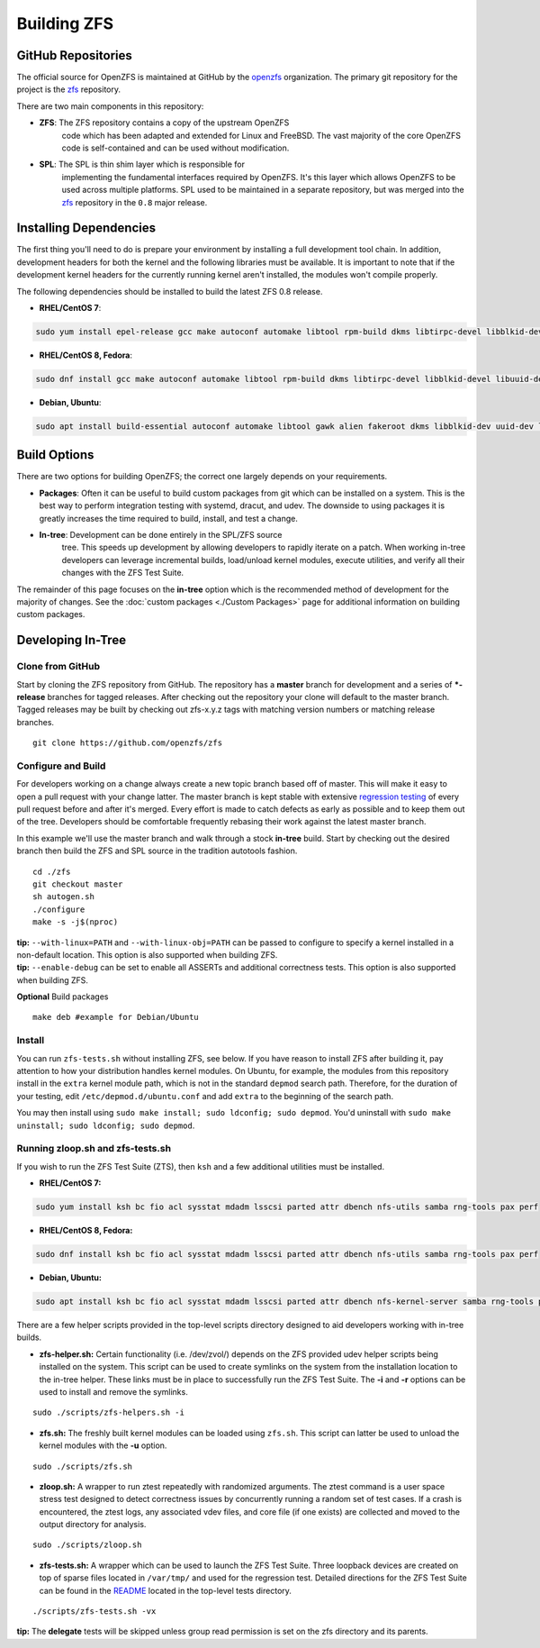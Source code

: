Building ZFS
============

GitHub Repositories
~~~~~~~~~~~~~~~~~~~

The official source for OpenZFS is maintained at GitHub by the
`openzfs <https://github.com/openzfs/>`__ organization. The primary
git repository for the project is the `zfs
<https://github.com/openzfs/zfs>`__ repository.

There are two main components in this repository:

- **ZFS**: The ZFS repository contains a copy of the upstream OpenZFS
   code which has been adapted and extended for Linux and FreeBSD. The
   vast majority of the core OpenZFS code is self-contained and can be
   used without modification.

- **SPL**: The SPL is thin shim layer which is responsible for
   implementing the fundamental interfaces required by OpenZFS. It's
   this layer which allows OpenZFS to be used across multiple
   platforms. SPL used to be maintained in a separate repository, but
   was merged into the `zfs <https://github.com/openzfs/zfs>`__
   repository in the ``0.8`` major release.

Installing Dependencies
~~~~~~~~~~~~~~~~~~~~~~~

The first thing you'll need to do is prepare your environment by
installing a full development tool chain. In addition, development
headers for both the kernel and the following libraries must be
available. It is important to note that if the development kernel
headers for the currently running kernel aren't installed, the modules
won't compile properly.

The following dependencies should be installed to build the latest ZFS
0.8 release.

-  **RHEL/CentOS 7**:

.. code:: sh

   sudo yum install epel-release gcc make autoconf automake libtool rpm-build dkms libtirpc-devel libblkid-devel libuuid-devel libudev-devel openssl-devel zlib-devel libaio-devel libattr-devel elfutils-libelf-devel kernel-devel-$(uname -r) python python2-devel python-setuptools python-cffi libffi-devel

-  **RHEL/CentOS 8, Fedora**:

.. code:: sh

   sudo dnf install gcc make autoconf automake libtool rpm-build dkms libtirpc-devel libblkid-devel libuuid-devel libudev-devel openssl-devel zlib-devel libaio-devel libattr-devel elfutils-libelf-devel kernel-devel-$(uname -r) python3 python3-devel python3-setuptools python3-cffi libffi-devel

-  **Debian, Ubuntu**:

.. code:: sh

   sudo apt install build-essential autoconf automake libtool gawk alien fakeroot dkms libblkid-dev uuid-dev libudev-dev libssl-dev zlib1g-dev libaio-dev libattr1-dev libelf-dev linux-headers-$(uname -r) python3 python3-dev python3-setuptools python3-cffi libffi-dev

Build Options
~~~~~~~~~~~~~

There are two options for building OpenZFS; the correct one largely
depends on your requirements.

-  **Packages**: Often it can be useful to build custom packages from
   git which can be installed on a system. This is the best way to
   perform integration testing with systemd, dracut, and udev. The
   downside to using packages it is greatly increases the time required
   to build, install, and test a change.

- **In-tree**: Development can be done entirely in the SPL/ZFS source
   tree. This speeds up development by allowing developers to rapidly
   iterate on a patch. When working in-tree developers can leverage
   incremental builds, load/unload kernel modules, execute utilities,
   and verify all their changes with the ZFS Test Suite.

The remainder of this page focuses on the **in-tree** option which is
the recommended method of development for the majority of changes. See
the :doc:`custom packages <./Custom Packages>` page for additional information on building
custom packages.

Developing In-Tree
~~~~~~~~~~~~~~~~~~

Clone from GitHub
^^^^^^^^^^^^^^^^^

Start by cloning the ZFS repository from GitHub. The repository has a
**master** branch for development and a series of **\*-release**
branches for tagged releases. After checking out the repository your
clone will default to the master branch. Tagged releases may be built
by checking out zfs-x.y.z tags with matching version numbers or
matching release branches.

::

   git clone https://github.com/openzfs/zfs

Configure and Build
^^^^^^^^^^^^^^^^^^^

For developers working on a change always create a new topic branch
based off of master. This will make it easy to open a pull request with
your change latter. The master branch is kept stable with extensive
`regression testing <http://build.zfsonlinux.org/>`__ of every pull
request before and after it's merged. Every effort is made to catch
defects as early as possible and to keep them out of the tree.
Developers should be comfortable frequently rebasing their work against
the latest master branch.

In this example we'll use the master branch and walk through a stock
**in-tree** build. Start by checking out the desired branch then build
the ZFS and SPL source in the tradition autotools fashion.

::

   cd ./zfs
   git checkout master
   sh autogen.sh
   ./configure
   make -s -j$(nproc)

| **tip:** ``--with-linux=PATH`` and ``--with-linux-obj=PATH`` can be
  passed to configure to specify a kernel installed in a non-default
  location. This option is also supported when building ZFS.
| **tip:** ``--enable-debug`` can be set to enable all ASSERTs and
  additional correctness tests. This option is also supported when
  building ZFS.

**Optional** Build packages

::

   make deb #example for Debian/Ubuntu

Install
^^^^^^^

You can run ``zfs-tests.sh`` without installing ZFS, see below. If you
have reason to install ZFS after building it, pay attention to how your
distribution handles kernel modules. On Ubuntu, for example, the modules
from this repository install in the ``extra`` kernel module path, which
is not in the standard ``depmod`` search path. Therefore, for the
duration of your testing, edit ``/etc/depmod.d/ubuntu.conf`` and add
``extra`` to the beginning of the search path.

You may then install using
``sudo make install; sudo ldconfig; sudo depmod``. You'd uninstall with
``sudo make uninstall; sudo ldconfig; sudo depmod``.

.. _running-zloopsh-and-zfs-testssh:

Running zloop.sh and zfs-tests.sh
^^^^^^^^^^^^^^^^^^^^^^^^^^^^^^^^^

If you wish to run the ZFS Test Suite (ZTS), then ``ksh`` and a few
additional utilities must be installed.

-  **RHEL/CentOS 7:**

.. code:: sh

   sudo yum install ksh bc fio acl sysstat mdadm lsscsi parted attr dbench nfs-utils samba rng-tools pax perf

-  **RHEL/CentOS 8, Fedora:**

.. code:: sh

   sudo dnf install ksh bc fio acl sysstat mdadm lsscsi parted attr dbench nfs-utils samba rng-tools pax perf

-  **Debian, Ubuntu:**

.. code:: sh

   sudo apt install ksh bc fio acl sysstat mdadm lsscsi parted attr dbench nfs-kernel-server samba rng-tools pax linux-tools-common selinux-utils quota

There are a few helper scripts provided in the top-level scripts
directory designed to aid developers working with in-tree builds.

-  **zfs-helper.sh:** Certain functionality (i.e. /dev/zvol/) depends on
   the ZFS provided udev helper scripts being installed on the system.
   This script can be used to create symlinks on the system from the
   installation location to the in-tree helper. These links must be in
   place to successfully run the ZFS Test Suite. The **-i** and **-r**
   options can be used to install and remove the symlinks.

::

   sudo ./scripts/zfs-helpers.sh -i

-  **zfs.sh:** The freshly built kernel modules can be loaded using
   ``zfs.sh``. This script can latter be used to unload the kernel
   modules with the **-u** option.

::

   sudo ./scripts/zfs.sh

-  **zloop.sh:** A wrapper to run ztest repeatedly with randomized
   arguments. The ztest command is a user space stress test designed to
   detect correctness issues by concurrently running a random set of
   test cases. If a crash is encountered, the ztest logs, any associated
   vdev files, and core file (if one exists) are collected and moved to
   the output directory for analysis.

::

   sudo ./scripts/zloop.sh

-  **zfs-tests.sh:** A wrapper which can be used to launch the ZFS Test
   Suite. Three loopback devices are created on top of sparse files
   located in ``/var/tmp/`` and used for the regression test. Detailed
   directions for the ZFS Test Suite can be found in the
   `README <https://github.com/openzfs/zfs/tree/master/tests>`__
   located in the top-level tests directory.

::

    ./scripts/zfs-tests.sh -vx

**tip:** The **delegate** tests will be skipped unless group read
permission is set on the zfs directory and its parents.
